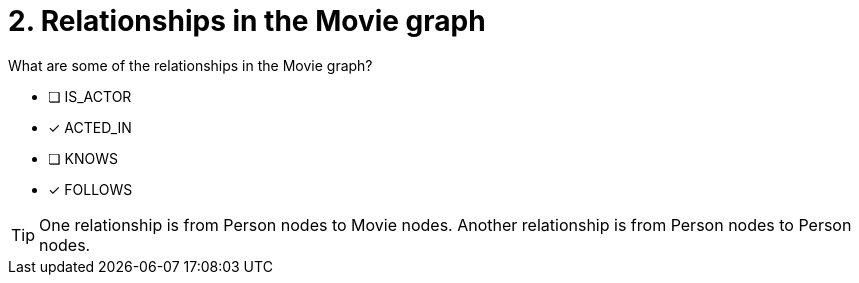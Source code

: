 [.question,role=multiple_choice]
= 2. Relationships in the Movie graph

What are some of the relationships in the Movie graph?

 * [ ] IS_ACTOR
 * [x] ACTED_IN
 * [ ] KNOWS
 * [x] FOLLOWS

[TIP,role=hint]
====
One relationship is from Person nodes to Movie nodes. Another relationship is from Person nodes to Person nodes.
====